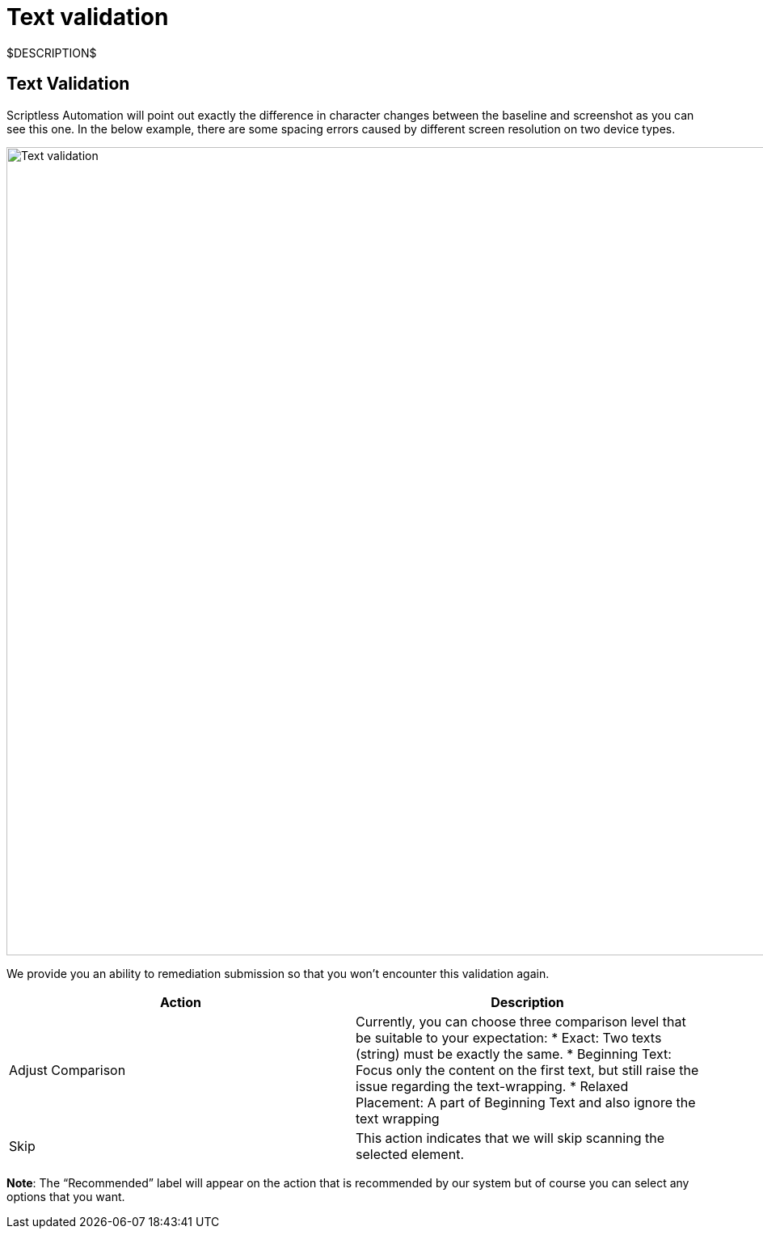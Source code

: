 = Text validation
:navtitle: Text validation

$DESCRIPTION$

== Text Validation

Scriptless Automation will point out exactly the difference in character changes between the baseline and screenshot as you can see this one. In the below example, there are some spacing errors caused by different screen resolution on two device types.

image:text-assertion.png[width=1000,alt="Text validation"]

We provide you an ability to remediation submission so that you won't encounter this validation again.

|===
|Action|Description

|Adjust Comparison
|Currently, you can choose three comparison level that be suitable
to your expectation:
* Exact: Two texts (string) must be exactly the same.
* Beginning Text: Focus only the content on the first text, but still
raise the issue regarding the text-wrapping.
* Relaxed Placement: A part of Beginning Text and also ignore the
text wrapping

|Skip
|This action indicates that we will skip scanning the selected element.
|===

*Note*: The “Recommended” label will appear on the action that
is recommended by our system but of course you can select any options that you
want.
